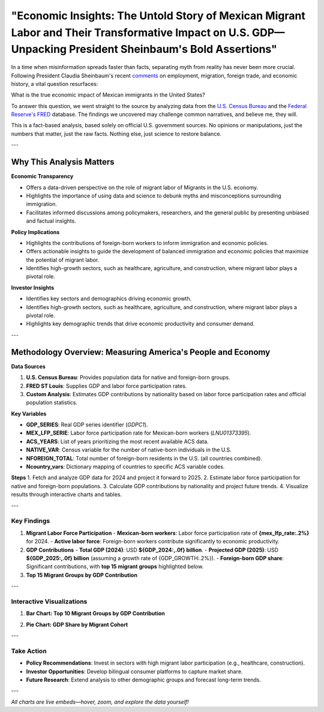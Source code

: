 "Economic Insights: The Untold Story of Mexican Migrant Labor and Their Transformative Impact on U.S. GDP—Unpacking President Sheinbaum's Bold Assertions"
============================================================

In a time when misinformation spreads faster than facts, separating myth from reality has never been more crucial. Following President Claudia Sheinbaum's recent `comments <https://www.gob.mx/presidencia/prensa/las-y-los-migrantes-contribuyen-a-la-economia-de-estados-unidos-presidenta-claudia-sheinbaum-en-2024-aportaron-al-pib-781-mil-mdd>`_ on employment, migration, foreign trade, and economic history, a vital question resurfaces:

What is the true economic impact of Mexican immigrants in the United States?

To answer this question, we went straight to the source by analyzing data from the `U.S. Census Bureau <https://www.census.gov/>`_ and the `Federal Reserve's FRED <https://fred.stlouisfed.org>`_ database. The findings we uncovered may challenge common narratives, and believe me, they will.

This is a fact-based analysis, based solely on official U.S. government sources. No opinions or manipulations, just the numbers that matter, just the raw facts. Nothing else, just science to restore balance.

---

Why This Analysis Matters
-------------------------
**Economic Transparency** 

- Offers a data-driven perspective on the role of migrant labor of Migrants in the U.S. economy.
- Highlights the importance of using data and science to debunk myths and misconceptions surrounding immigration.
- Facilitates informed discussions among policymakers, researchers, and the general public by presenting unbiased and factual insights.

**Policy Implications**

- Highlights the contributions of foreign-born workers to inform immigration and economic policies.
- Offers actionable insights to guide the development of balanced immigration and economic policies that maximize the potential of migrant labor.
- Identifies high-growth sectors, such as healthcare, agriculture, and construction, where migrant labor plays a pivotal role.

**Investor Insights**

- Identifies key sectors and demographics driving economic growth.
- Identifies high-growth sectors, such as healthcare, agriculture, and construction, where migrant labor plays a pivotal role.
- Highlights key demographic trends that drive economic productivity and consumer demand.

---

Methodology Overview: Measuring America's People and Economy
-------------------------

**Data Sources**

1. **U.S. Census Bureau**: Provides population data for native and foreign-born groups.
2. **FRED ST Louis**: Supplies GDP and labor force participation rates.
3. **Custom Analysis**: Estimates GDP contributions by nationality based on labor force participation rates and official population statistics.

**Key Variables**

- **GDP_SERIES**: Real GDP series identifier (`GDPC1`).
- **MEX_LFP_SERIE**: Labor force participation rate for Mexican-born workers (`LNU01373395`).
- **ACS_YEARS**: List of years prioritizing the most recent available ACS data.
- **NATIVE_VAR**: Census variable for the number of native-born individuals in the U.S.
- **NFOREIGN_TOTAL**: Total number of foreign-born residents in the U.S. (all countries combined).
- **Ncountry_vars**: Dictionary mapping of countries to specific ACS variable codes.

**Steps**
1. Fetch and analyze GDP data for 2024 and project it forward to 2025.
2. Estimate labor force participation for native and foreign-born populations.
3. Calculate GDP contributions by nationality and project future trends.
4. Visualize results through interactive charts and tables.

---

Key Findings
~~~~~~~~~~~~

1. **Migrant Labor Force Participation**
   - **Mexican-born workers**: Labor force participation rate of **{mex_lfp_rate:.2%}** for 2024.
   - **Active labor force**: Foreign-born workers contribute significantly to economic productivity.

2. **GDP Contributions**
   - **Total GDP (2024)**: USD **${GDP_2024:,.0f} billion**.
   - **Projected GDP (2025)**: USD **${GDP_2025:,.0f} billion** (assuming a growth rate of {GDP_GROWTH:.2%}).
   - **Foreign-born GDP share**: Significant contributions, with **top 15 migrant groups** highlighted below.

3. **Top 15 Migrant Groups by GDP Contribution**

.. list-table::
   :header-rows: 1

   * - Country
     - Active Labor Force
     - GDP Contribution (billion USD)
     - GDP/Worker (thousand USD)
   * - **Mexico**
     - {group_pop['Mexico']:,}
     - ${group_gdp['Mexico']:,.1f}
     - ${group_gdp_pc['Mexico']:,.1f}
   * - **India**
     - {group_pop['India']:,}
     - ${group_gdp['India']:,.1f}
     - ${group_gdp_pc['India']:,.1f}
   * - **China**
     - {group_pop['China']:,}
     - ${group_gdp['China']:,.1f}
     - ${group_gdp_pc['China']:,.1f}
   * - … (others in the top 15)

---

Interactive Visualizations
~~~~~~~~~~~~~~~~~~~~~~~~~~~

1. **Bar Chart: Top 10 Migrant Groups by GDP Contribution**

.. container:: dual-layout

   .. raw:: html

      <div style="display: flex;">
          <div style="width: 50%; padding-right: 10px;">
              <iframe src="_static/bar_2024.html" width="100%" height="400" style="border: none;">
                  Your browser does not support iframes. Please view the visualization directly at
                  <a href="_static/bar_2024.html">this link</a>.
              </iframe>
          </div>
          <div style="width: 50%; padding-left: 10px;">
              <p>
                  This bar chart highlights the top 10 migrant groups contributing to the U.S. GDP. 
                  Mexican and Indian-born workers lead the list, reflecting their strong labor force 
                  participation in key economic sectors. Hover over the bars to see detailed values.
              </p>
          </div>
      </div>

2. **Pie Chart: GDP Share by Migrant Cohort**

.. container:: dual-layout

   .. raw:: html

      <div style="display: flex;">
          <div style="width: 50%; padding-right: 10px;">
              <iframe src="_static/pie_2024.html" width="100%" height="400" style="border: none;">
                  Your browser does not support iframes. Please view the visualization directly at
                  <a href="_static/pie_2024.html">this link</a>.
              </iframe>
          </div>
          <div style="width: 50%; padding-left: 10px;">
              <p>
                  This pie chart illustrates the GDP share contributed by different migrant cohorts. 
                  It provides an at-a-glance understanding of how various groups impact the economy. 
                  Click on the chart segments to drill down into specific data points.
              </p>
          </div>
      </div>

---

Take Action
~~~~~~~~~~~

- **Policy Recommendations**: Invest in sectors with high migrant labor participation (e.g., healthcare, construction).
- **Investor Opportunities**: Develop bilingual consumer platforms to capture market share.
- **Future Research**: Extend analysis to other demographic groups and forecast long-term trends.

---

*All charts are live embeds—hover, zoom, and explore the data yourself!*

